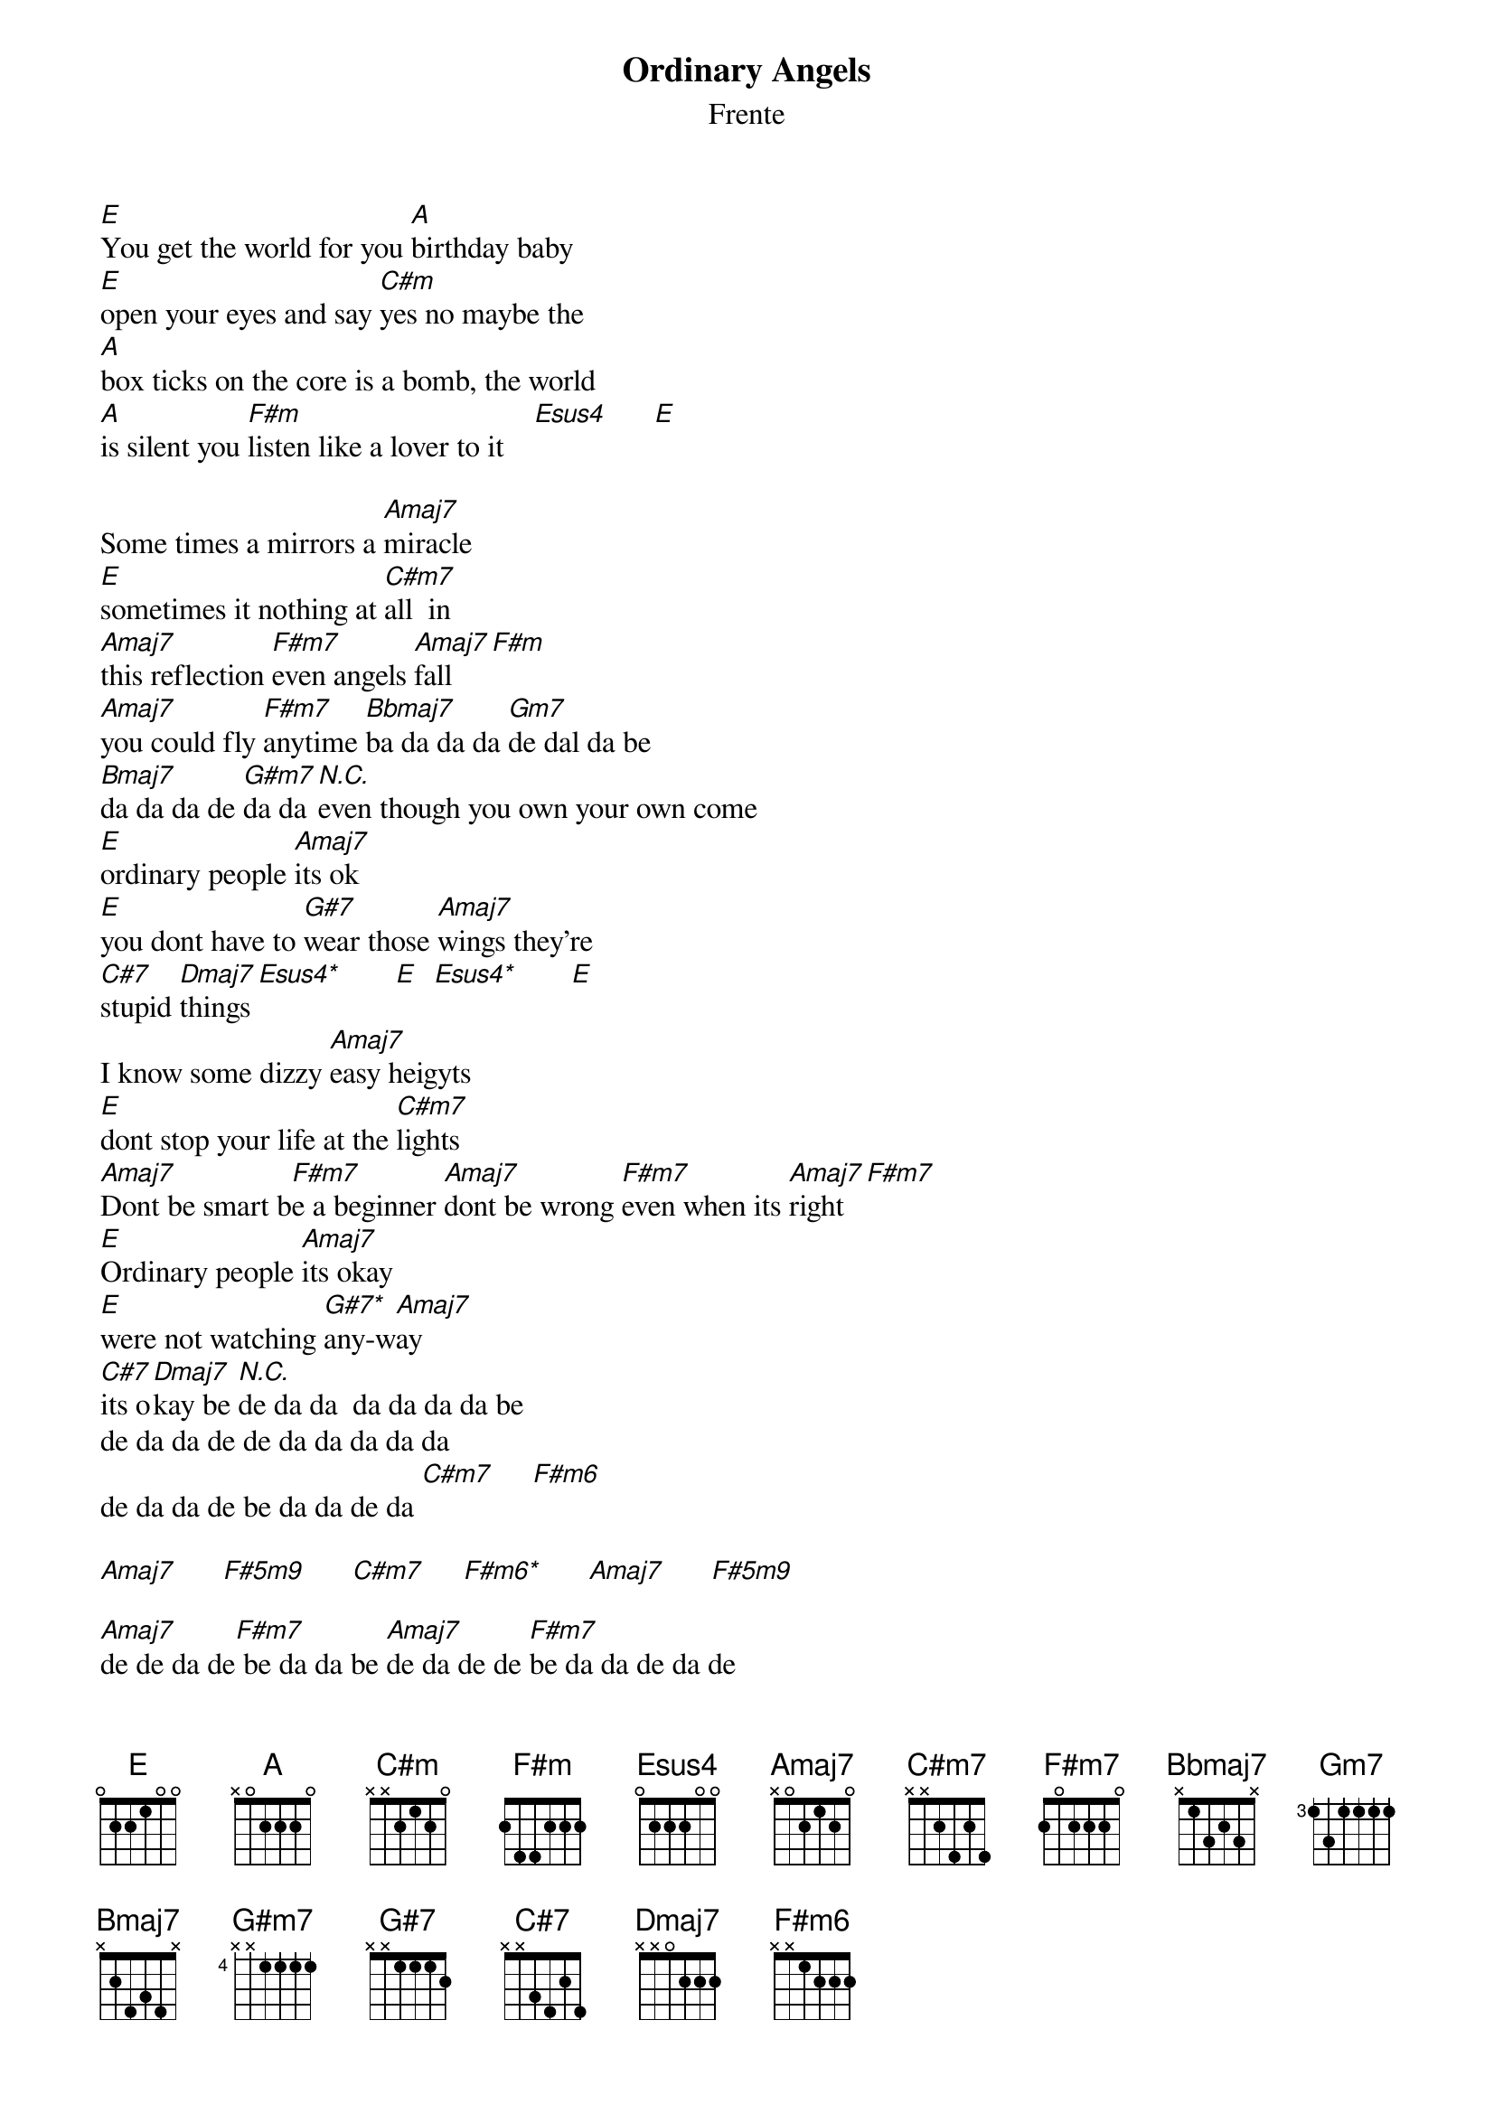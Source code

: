 # From: HISCAP@LUSTA.LATROBE.EDU.AU (PERRETT,Andrew)
{t:Ordinary Angels}
{st:Frente}
{define C#m base-fret 1 frets x x 2 1 2 0}
{defineF#m base-fret 1 frets x 0 4 2 3 2}
{defineEsus4 base-fret 1 frets 0 0 2 1 0 0}
{defineAmaj7 base-fret 1 frets 0 0 2 1 2 0}
{defineC#m7 base-fret 1 frets 0 2 2 1 2 0}
{defineF#m7 base-fret 1 frets 0 0 2 2 2 2}
{defineBbmaj7 base-fret 1 frets x 1 3 2 3 1}
{defineGm7 base-fret 1 frets x x 3 3 3 3}
{defineG#m7 base-fret 1 frets x x 1 1 0 2}
{defineG#7 base-fret 1 frets x x 1 1 1 2}
{defineC#7 base-fret 1 frets x x 3 4 2 4}
{defineDmaj7 base-fret 1 frets x 0 0 2 2 2}
{defineEsus4* base-fret 1 frets 0 x 2 2 0 0}
{defineG#7* base-fret 1 frets x x 1 1 0 2}
{defineF#m6 base-fret 1 frets x 0 1 2 2 2}
{defineF#5m9 base-fret 1 frets x x 2 1 2 4}
{defineF#m6* base-fret 1 frets x 0 0 2 2 2}
 
[E]You get the world for you [A]birthday baby
[E]open your eyes and say [C#m]yes no maybe the
[A]box ticks on the core is a bomb, the world
[A]is silent you [F#m]listen like a lover to it    [Esus4]      [E]   
 
Some times a mirrors a [Amaj7]miracle
[E]sometimes it nothing at [C#m7]all  in
[Amaj7]this reflection [F#m7]even angels [Amaj7]fall   [F#m]
[Amaj7]you could fly [F#m7]anytime [Bbmaj7]ba da da da [Gm7]de dal da be
[Bmaj7]da da da de [G#m7]da da [N.C.]even though you own your own come
[E]ordinary people [Amaj7]its ok
[E]you dont have to [G#7]wear those [Amaj7]wings they're
[C#7]stupid [Dmaj7]things [Esus4*]       [E]  [Esus4*]       [E]   
I know some dizzy [Amaj7]easy heigyts 
[E]dont stop your life at the [C#m7]lights
[Amaj7]Dont be smart b[F#m7]e a beginner [Amaj7]dont be wrong [F#m7]even when its [Amaj7]right  [F#m7]     
[E]Ordinary people [Amaj7]its okay
[E]were not watching [G#7*]any-w[Amaj7]ay  
[C#7]its o[Dmaj7]kay be [N.C.]de da da  da da da da be
de da da de de da da da da da 
de da da de be da da de da [C#m7]     [F#m6]    

[Amaj7]      [F#5m9]      [C#m7]     [F#m6*]      [Amaj7]      [F#5m9]     

[Amaj7]de de da de[F#m7] be da da be [Amaj7]de da de de [F#m7]be da da de da de
